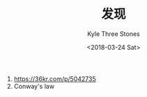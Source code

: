#+TITLE:          发现
#+AUTHOR:         Kyle Three Stones
#+DATE:           <2018-03-24 Sat>
#+EMAIL:          kyleemail@163.com
#+OPTIONS:        H:3 num:t toc:nil \n:nil @:t ::t |:t ^:t f:t tex:t
#+TAGS:           
#+CATEGORIES:     待挖掘资源


1. [[https://36kr.com/p/5042735]]
1. Conway's law
